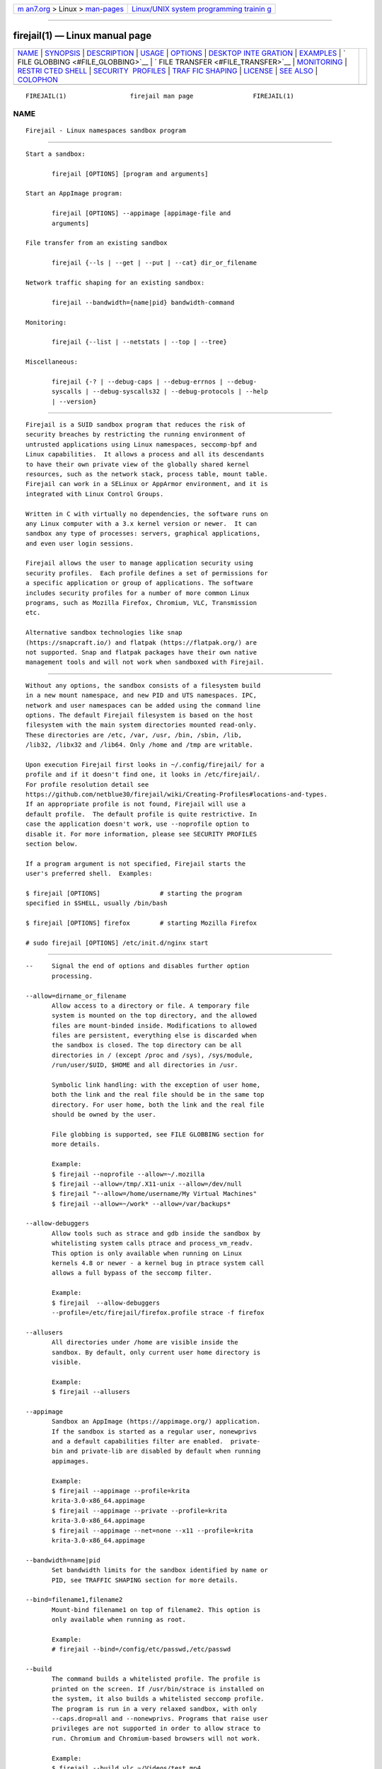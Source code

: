 .. container:: page-top

.. container:: nav-bar

   +----------------------------------+----------------------------------+
   | `m                               | `Linux/UNIX system programming   |
   | an7.org <../../../index.html>`__ | trainin                          |
   | > Linux >                        | g <http://man7.org/training/>`__ |
   | `man-pages <../index.html>`__    |                                  |
   +----------------------------------+----------------------------------+

--------------

firejail(1) — Linux manual page
===============================

+-----------------------------------+-----------------------------------+
| `NAME <#NAME>`__ \|               |                                   |
| `SYNOPSIS <#SYNOPSIS>`__ \|       |                                   |
| `DESCRIPTION <#DESCRIPTION>`__ \| |                                   |
| `USAGE <#USAGE>`__ \|             |                                   |
| `OPTIONS <#OPTIONS>`__ \|         |                                   |
| `DESKTOP INTE                     |                                   |
| GRATION <#DESKTOP_INTEGRATION>`__ |                                   |
| \| `EXAMPLES <#EXAMPLES>`__ \|    |                                   |
| `                                 |                                   |
| FILE GLOBBING <#FILE_GLOBBING>`__ |                                   |
| \|                                |                                   |
| `                                 |                                   |
| FILE TRANSFER <#FILE_TRANSFER>`__ |                                   |
| \| `MONITORING <#MONITORING>`__   |                                   |
| \|                                |                                   |
| `RESTRI                           |                                   |
| CTED SHELL <#RESTRICTED_SHELL>`__ |                                   |
| \|                                |                                   |
| `SECURITY                         |                                   |
|  PROFILES <#SECURITY_PROFILES>`__ |                                   |
| \|                                |                                   |
| `TRAF                             |                                   |
| FIC SHAPING <#TRAFFIC_SHAPING>`__ |                                   |
| \| `LICENSE <#LICENSE>`__ \|      |                                   |
| `SEE ALSO <#SEE_ALSO>`__ \|       |                                   |
| `COLOPHON <#COLOPHON>`__          |                                   |
+-----------------------------------+-----------------------------------+
| .. container:: man-search-box     |                                   |
+-----------------------------------+-----------------------------------+

::

   FIREJAIL(1)                 firejail man page                FIREJAIL(1)

NAME
-------------------------------------------------

::

          Firejail - Linux namespaces sandbox program


---------------------------------------------------------

::

          Start a sandbox:

                 firejail [OPTIONS] [program and arguments]

          Start an AppImage program:

                 firejail [OPTIONS] --appimage [appimage-file and
                 arguments]

          File transfer from an existing sandbox

                 firejail {--ls | --get | --put | --cat} dir_or_filename

          Network traffic shaping for an existing sandbox:

                 firejail --bandwidth={name|pid} bandwidth-command

          Monitoring:

                 firejail {--list | --netstats | --top | --tree}

          Miscellaneous:

                 firejail {-? | --debug-caps | --debug-errnos | --debug-
                 syscalls | --debug-syscalls32 | --debug-protocols | --help
                 | --version}


---------------------------------------------------------------

::

          Firejail is a SUID sandbox program that reduces the risk of
          security breaches by restricting the running environment of
          untrusted applications using Linux namespaces, seccomp-bpf and
          Linux capabilities.  It allows a process and all its descendants
          to have their own private view of the globally shared kernel
          resources, such as the network stack, process table, mount table.
          Firejail can work in a SELinux or AppArmor environment, and it is
          integrated with Linux Control Groups.

          Written in C with virtually no dependencies, the software runs on
          any Linux computer with a 3.x kernel version or newer.  It can
          sandbox any type of processes: servers, graphical applications,
          and even user login sessions.

          Firejail allows the user to manage application security using
          security profiles.  Each profile defines a set of permissions for
          a specific application or group of applications. The software
          includes security profiles for a number of more common Linux
          programs, such as Mozilla Firefox, Chromium, VLC, Transmission
          etc.

          Alternative sandbox technologies like snap
          (https://snapcraft.io/) and flatpak (https://flatpak.org/) are
          not supported. Snap and flatpak packages have their own native
          management tools and will not work when sandboxed with Firejail.


---------------------------------------------------

::

          Without any options, the sandbox consists of a filesystem build
          in a new mount namespace, and new PID and UTS namespaces. IPC,
          network and user namespaces can be added using the command line
          options. The default Firejail filesystem is based on the host
          filesystem with the main system directories mounted read-only.
          These directories are /etc, /var, /usr, /bin, /sbin, /lib,
          /lib32, /libx32 and /lib64. Only /home and /tmp are writable.

          Upon execution Firejail first looks in ~/.config/firejail/ for a
          profile and if it doesn't find one, it looks in /etc/firejail/.
          For profile resolution detail see
          https://github.com/netblue30/firejail/wiki/Creating-Profiles#locations-and-types.
          If an appropriate profile is not found, Firejail will use a
          default profile.  The default profile is quite restrictive. In
          case the application doesn't work, use --noprofile option to
          disable it. For more information, please see SECURITY PROFILES
          section below.

          If a program argument is not specified, Firejail starts the
          user's preferred shell.  Examples:

          $ firejail [OPTIONS]                # starting the program
          specified in $SHELL, usually /bin/bash

          $ firejail [OPTIONS] firefox        # starting Mozilla Firefox

          # sudo firejail [OPTIONS] /etc/init.d/nginx start


-------------------------------------------------------

::

          --     Signal the end of options and disables further option
                 processing.

          --allow=dirname_or_filename
                 Allow access to a directory or file. A temporary file
                 system is mounted on the top directory, and the allowed
                 files are mount-binded inside. Modifications to allowed
                 files are persistent, everything else is discarded when
                 the sandbox is closed. The top directory can be all
                 directories in / (except /proc and /sys), /sys/module,
                 /run/user/$UID, $HOME and all directories in /usr.

                 Symbolic link handling: with the exception of user home,
                 both the link and the real file should be in the same top
                 directory. For user home, both the link and the real file
                 should be owned by the user.

                 File globbing is supported, see FILE GLOBBING section for
                 more details.

                 Example:
                 $ firejail --noprofile --allow=~/.mozilla
                 $ firejail --allow=/tmp/.X11-unix --allow=/dev/null
                 $ firejail "--allow=/home/username/My Virtual Machines"
                 $ firejail --allow=~/work* --allow=/var/backups*

          --allow-debuggers
                 Allow tools such as strace and gdb inside the sandbox by
                 whitelisting system calls ptrace and process_vm_readv.
                 This option is only available when running on Linux
                 kernels 4.8 or newer - a kernel bug in ptrace system call
                 allows a full bypass of the seccomp filter.

                 Example:
                 $ firejail  --allow-debuggers
                 --profile=/etc/firejail/firefox.profile strace -f firefox

          --allusers
                 All directories under /home are visible inside the
                 sandbox. By default, only current user home directory is
                 visible.

                 Example:
                 $ firejail --allusers

          --appimage
                 Sandbox an AppImage (https://appimage.org/) application.
                 If the sandbox is started as a regular user, nonewprivs
                 and a default capabilities filter are enabled.  private-
                 bin and private-lib are disabled by default when running
                 appimages.

                 Example:
                 $ firejail --appimage --profile=krita
                 krita-3.0-x86_64.appimage
                 $ firejail --appimage --private --profile=krita
                 krita-3.0-x86_64.appimage
                 $ firejail --appimage --net=none --x11 --profile=krita
                 krita-3.0-x86_64.appimage

          --bandwidth=name|pid
                 Set bandwidth limits for the sandbox identified by name or
                 PID, see TRAFFIC SHAPING section for more details.

          --bind=filename1,filename2
                 Mount-bind filename1 on top of filename2. This option is
                 only available when running as root.

                 Example:
                 # firejail --bind=/config/etc/passwd,/etc/passwd

          --build
                 The command builds a whitelisted profile. The profile is
                 printed on the screen. If /usr/bin/strace is installed on
                 the system, it also builds a whitelisted seccomp profile.
                 The program is run in a very relaxed sandbox, with only
                 --caps.drop=all and --nonewprivs. Programs that raise user
                 privileges are not supported in order to allow strace to
                 run. Chromium and Chromium-based browsers will not work.

                 Example:
                 $ firejail --build vlc ~/Videos/test.mp4

          --build=profile-file
                 The command builds a whitelisted profile, and saves it in
                 profile-file. If /usr/bin/strace is installed on the
                 system, it also builds a whitelisted seccomp profile. The
                 program is run in a very relaxed sandbox, with only
                 --caps.drop=all and --nonewprivs. Programs that raise user
                 privileges are not supported in order to allow strace to
                 run. Chromium and Chromium-based browsers will not work.

                 Example:
                 $ firejail --build=vlc.profile vlc ~/Videos/test.mp4

          -c     Login shell compatibility option. This option is use by
                 some login programs when executing the login shell, such
                 as when firejail is used as a restricted login shell. It
                 currently does not change the execution of firejail.

          --caps Linux capabilities is a kernel feature designed to split
                 up the root privilege into a set of distinct privileges.
                 These privileges can be enabled or disabled independently,
                 thus restricting what a process running as root can do in
                 the system.

                 By default root programs run with all capabilities
                 enabled. --caps option disables the following
                 capabilities: CAP_SYS_MODULE, CAP_SYS_RAWIO, CAP_SYS_BOOT,
                 CAP_SYS_NICE, CAP_SYS_TTY_CONFIG, CAP_SYSLOG, CAP_MKNOD,
                 CAP_SYS_ADMIN.  The filter is applied to all processes
                 started in the sandbox.

                 Example:
                 $ sudo firejail --caps /etc/init.d/nginx start

          --caps.drop=all
                 Drop all capabilities for the processes running in the
                 sandbox. This option is recommended for running GUI
                 programs or any other program that doesn't require root
                 privileges. It is a must-have option for sandboxing
                 untrusted programs installed from unofficial sources -
                 such as games, Java programs, etc.

                 Example:
                 $ firejail --caps.drop=all warzone2100

          --caps.drop=capability,capability,capability
                 Define a custom Linux capabilities filter.

                 Example:
                 $ firejail --caps.drop=net_broadcast,net_admin,net_raw

          --caps.keep=capability,capability,capability
                 Define a custom whitelist Linux capabilities filter.

                 Example:
                 $ sudo firejail
                 --caps.keep=chown,net_bind_service,setgid,\ setuid
                 /etc/init.d/nginx start

          --caps.print=name|pid
                 Print the caps filter for the sandbox identified by name
                 or by PID.

                 Example:
                 $ firejail --name=mygame --caps.drop=all warzone2100 &
                 $ firejail --caps.print=mygame

                 Example:
                 $ firejail --list
                 3272:netblue::firejail --private firefox
                 $ firejail --caps.print=3272

          --cat=name|pid filename
                 Print content of file from sandbox container, see FILE
                 TRANSFER section for more details.

          --cgroup=tasks-file
                 Place the sandbox in the specified control group. tasks-
                 file is the full path of cgroup tasks file.

                 Example:
                 # firejail --cgroup=/sys/fs/cgroup/g1/tasks

          --chroot=dirname
                 Chroot the sandbox into a root filesystem. Unlike the
                 regular filesystem container, the system directories are
                 mounted read-write. If the sandbox is started as a regular
                 user, nonewprivs and a default capabilities filter are
                 enabled.

                 Example:
                 $ firejail --chroot=/media/ubuntu warzone2100

          --cpu=cpu-number,cpu-number,cpu-number
                 Set CPU affinity.

                 Example:
                 $ firejail --cpu=0,1 handbrake

          --cpu.print=name|pid
                 Print the CPU cores in use by the sandbox identified by
                 name or by PID.

                 Example:
                 $ firejail --name=mygame --caps.drop=all warzone2100 &
                 $ firejail --cpu.print=mygame

                 Example:
                 $ firejail --list
                 3272:netblue::firejail --private firefox
                 $ firejail --cpu.print=3272

          --dbus-log=file
                 Specify the location for the DBus log file.

                 The log file contains events for both the system and
                 session buses if both of the --dbus-system.log and --dbus-
                 user.log options are specified. If no log file path is
                 given, logs are written to the standard output instead.

                 Example:
                 $ firejail --dbus-system=filter --dbus-system.log \
                 --dbus-log=dbus.txt

          --dbus-system=filter|none
                 Set system DBus sandboxing policy.

                 The filter policy enables the system DBus filter. This
                 option requires installing the xdg-dbus-proxy utility.
                 Permissions for well-known can be specified with the
                 --dbus-system.talk and --dbus-system.own options.

                 The none policy disables access to the system DBus.

                 Only the regular system DBus UNIX socket is handled by
                 this option. To disable the abstract sockets (and force
                 applications to use the filtered UNIX socket) you would
                 need to request a new network namespace using --net
                 command. Another option is to remove unix from the
                 --protocol set.

                 Example:
                 $ firejail --dbus-system=none

          --dbus-system.broadcast=name=[member][@path]
                 Allows the application to receive broadcast signals from
                 theindicated interface member at the indicated object path
                 exposed by the indicated bus name on the system DBus.  The
                 name may have a .* suffix to match all names underneath
                 it, including itself.  The interface member may have a .*
                 to match all members of an interface, or be * to match all
                 interfaces.  The path may have a /* suffix to indicate all
                 objects underneath it, including itself.  Omitting the
                 interface member or the object path will match all members
                 and object paths, respectively.

                 Example:
                 $ firejail --dbus-system=filter --dbus-system.broadcast=\
                 org.freedesktop.Notifications=\
                 org.freedesktop.Notifications.*@/org/freedesktop/Notifications

          --dbus-system.call=name=[member][@path]
                 Allows the application to call the indicated interface
                 member at the indicated object path exposed by the
                 indicated bus name on the system DBus.  The name may have
                 a .* suffix to match all names underneath it, including
                 itself.  The interface member may have a .* to match all
                 members of an interface, or be * to match all interfaces.
                 The path may have a /* suffix to indicate all objects
                 underneath it, including itself.  Omitting the interface
                 member or the object path will match all members and
                 object paths, respectively.

                 Example:
                 $ firejail --dbus-system=filter --dbus-system.call=\
                 org.freedesktop.Notifications=\
                 org.freedesktop.Notifications.*@/org/freedesktop/Notifications

          --dbus-system.log
                 Turn on DBus logging for the system DBus. This option
                 requires --dbus-system=filter.

                 Example:
                 $ firejail --dbus-system=filter --dbus-system.log

          --dbus-system.own=name
                 Allows the application to own the specified well-known
                 name on the system DBus.  The name may have a .* suffix to
                 match all names underneath it, including itself (e.g.
                 "foo.bar.*" matches "foo.bar", "foo.bar.baz" and
                 "foo.bar.baz.quux", but not "foobar").

                 Example:
                 $ firejail --dbus-system=filter --dbus-system.own=\
                 org.gnome.ghex.*

          --dbus-system.see=name
                 Allows the application to see, but not talk to the
                 specified well-known name on the system DBus.  The name
                 may have a .* suffix to match all names underneath it,
                 including itself (e.g. "foo.bar.*" matches "foo.bar",
                 "foo.bar.baz" and "foo.bar.baz.quux", but not "foobar").

                 Example:
                 $ firejail --dbus-system=filter --dbus-system.see=\
                 org.freedesktop.Notifications

          --dbus-system.talk=name
                 Allows the application to talk to the specified well-known
                 name on the system DBus.  The name may have a .* suffix to
                 match all names underneath it, including itself (e.g.
                 "foo.bar.*" matches "foo.bar", "foo.bar.baz" and
                 "foo.bar.baz.quux", but not "foobar").

                 Example:
                 $ firejail --dbus-system=filter --dbus-system.talk=\
                 org.freedesktop.Notifications

          --dbus-user=filter|none
                 Set session DBus sandboxing policy.

                 The filter policy enables the session DBus filter. This
                 option requires installing the xdg-dbus-proxy utility.
                 Permissions for well-known names can be added with the
                 --dbus-user.talk and --dbus-user.own options.

                 The none policy disables access to the session DBus.

                 Only the regular session DBus UNIX socket is handled by
                 this option. To disable the abstract sockets (and force
                 applications to use the filtered UNIX socket) you would
                 need to request a new network namespace using --net
                 command. Another option is to remove unix from the
                 --protocol set.

                 Example:
                 $ firejail --dbus-user=none

          --dbus-user.broadcast=name=[member][@path]
                 Allows the application to receive broadcast signals from
                 theindicated interface member at the indicated object path
                 exposed by the indicated bus name on the session DBus.
                 The name may have a .* suffix to match all names
                 underneath it, including itself.  The interface member may
                 have a .* to match all members of an interface, or be * to
                 match all interfaces.  The path may have a /* suffix to
                 indicate all objects underneath it, including itself.
                 Omitting the interface member or the object path will
                 match all members and object paths, respectively.

                 Example:
                 $ firejail --dbus-user=filter --dbus-user.broadcast=\
                 org.freedesktop.Notifications=\
                 org.freedesktop.Notifications.*@/org/freedesktop/Notifications

          --dbus-user.call=name=[member][@path]
                 Allows the application to call the indicated interface
                 member at the indicated object path exposed by the
                 indicated bus name on the session DBus.  The name may have
                 a .* suffix to match all names underneath it, including
                 itself.  The interface member may have a .* to match all
                 members of an interface, or be * to match all interfaces.
                 The path may have a /* suffix to indicate all objects
                 underneath it, including itself.  Omitting the interface
                 member or the object path will match all members and
                 object paths, respectively.

                 Example:
                 $ firejail --dbus-user=filter --dbus-user.call=\
                 org.freedesktop.Notifications=\
                 org.freedesktop.Notifications.*@/org/freedesktop/Notifications

          --dbus-user.log
                 Turn on DBus logging for the session DBus. This option
                 requires --dbus-user=filter.

                 Example:
                 $ firejail --dbus-user=filter --dbus-user.log

          --dbus-user.own=name
                 Allows the application to own the specified well-known
                 name on the session DBus.  The name may have a .* suffix
                 to match all names underneath it, including itself (e.g.
                 "foo.bar.*" matches "foo.bar", "foo.bar.baz" and
                 "foo.bar.baz.quux", but not "foobar").

                 Example:
                 $ firejail --dbus-user=filter --dbus-
                 user.own=org.gnome.ghex.*

          --dbus-user.talk=name
                 Allows the application to talk to the specified well-known
                 name on the session DBus.  The name may have a .* suffix
                 to match all names underneath it, including itself (e.g.
                 "foo.bar.*" matches "foo.bar", "foo.bar.baz" and
                 "foo.bar.baz.quux", but not "foobar").

                 Example:
                 $ firejail --dbus-user=filter --dbus-user.talk=\
                 org.freedesktop.Notifications

          --dbus-user.see=name
                 Allows the application to see, but not talk to the
                 specified well-known name on the session DBus.  The name
                 may have a .* suffix to match all names underneath it,
                 including itself (e.g. "foo.bar.*" matches "foo.bar",
                 "foo.bar.baz" and "foo.bar.baz.quux", but not "foobar").

                 Example:
                 $ firejail --dbus-user=filter --dbus-user.see=\
                 org.freedesktop.Notifications

          --debug
                 Print debug messages.

                 Example:
                 $ firejail --debug firefox

          --debug-allow
                 Debug file system access.

                 Example:
                 $ firejail --debug-allow firefox

          --debug-caps
                 Print all recognized capabilities in the current Firejail
                 software build and exit.

                 Example:
                 $ firejail --debug-caps

          --debug-deny
                 Debug file access.

                 Example:
                 $ firejail --debug-deny firefox

          --debug-errnos
                 Print all recognized error numbers in the current Firejail
                 software build and exit.

                 Example:
                 $ firejail --debug-errnos

          --debug-private-lib
                 Debug messages for --private-lib option.

          --debug-protocols
                 Print all recognized protocols in the current Firejail
                 software build and exit.

                 Example:
                 $ firejail --debug-protocols

          --debug-syscalls
                 Print all recognized system calls in the current Firejail
                 software build and exit.

                 Example:
                 $ firejail --debug-syscalls

          --debug-syscalls32
                 Print all recognized 32 bit system calls in the current
                 Firejail software build and exit.

          --defaultgw=address
                 Use this address as default gateway in the new network
                 namespace.

                 Example:
                 $ firejail --net=eth0 --defaultgw=10.10.20.1 firefox

          --deny=dirname_or_filename
                 Deny access to directory or file. File globbing is
                 supported, see FILE GLOBBING section for more details.

                 Example:
                 $ firejail --deny=/sbin --deny=/usr/sbin
                 $ firejail --deny=~/.mozilla
                 $ firejail "--deny=/home/username/My Virtual Machines"
                 $ firejail --deny=/home/username/My\ Virtual\ Machines

          --deterministic-exit-code
                 Always exit firejail with the first child's exit status.
                 The default behavior is to use the exit status of the
                 final child to exit, which can be nondeterministic.

          --disable-mnt
                 Deny access to /mnt, /media, /run/mount and /run/media.

                 Example:
                 $ firejail --disable-mnt firefox

          --dns=address
                 Set a DNS server for the sandbox. Up to three DNS servers
                 can be defined.  Use this option if you don't trust the
                 DNS setup on your network.

                 Example:
                 $ firejail --dns=8.8.8.8 --dns=8.8.4.4 firefox

                 Note: this feature is not supported on systemd-resolved
                 setups.

          --dns.print=name|pid
                 Print DNS configuration for a sandbox identified by name
                 or by PID.

                 Example:
                 $ firejail --name=mygame --caps.drop=all warzone2100 &
                 $ firejail --dns.print=mygame

                 Example:
                 $ firejail --list
                 3272:netblue::firejail --private firefox
                 $ firejail --dns.print=3272

          --env=name=value
                 Set environment variable in the new sandbox.

                 Example:
                 $ firejail --env=LD_LIBRARY_PATH=/opt/test/lib

          --fs.print=name|pid
                 Print the filesystem log for the sandbox identified by
                 name or by PID.

                 Example:
                 $ firejail --name=mygame --caps.drop=all warzone2100 &
                 $ firejail --fs.print=mygame

                 Example:
                 $ firejail --list
                 3272:netblue::firejail --private firefox
                 $ firejail --fs.print=3272

          --get=name|pid filename
                 Get a file from sandbox container, see FILE TRANSFER
                 section for more details.

          -?, --help
                 Print options end exit.

          --hostname=name
                 Set sandbox hostname.

                 Example:
                 $ firejail --hostname=officepc firefox

          --hosts-file=file
                 Use file as /etc/hosts.

                 Example:
                 $ firejail --hosts-file=~/myhosts firefox

          --ignore=command
                 Ignore command in profile file.

                 Example:
                 $ firejail --ignore=shell --ignore=seccomp firefox
                 $ firejail --ignore="net eth0" firefox

          --include=file.profile
                 Include a profile file before the regular profiles are
                 used.

                 Example:
                 $ firejail --include=/etc/firejail/disable-devel.inc gedit

          --interface=interface
                 Move interface in a new network namespace. Up to four
                 --interface options can be specified.  Note: wlan devices
                 are not supported for this option.

                 Example:
                 $ firejail --interface=eth1 --interface=eth0.vlan100

          --ip=address
                 Assign IP addresses to the last network interface defined
                 by a --net option. A default gateway is assigned by
                 default.

                 Example:
                 $ firejail --net=eth0 --ip=10.10.20.56 firefox

          --ip=none
                 No IP address and no default gateway are configured for
                 the last interface defined by a --net option. Use this
                 option in case you intend to start an external DHCP client
                 in the sandbox.

                 Example:
                 $ firejail --net=eth0 --ip=none

                 If the corresponding interface doesn't have an IP address
                 configured, this option is enabled by default.

          --ip=dhcp
                 Acquire an IP address and default gateway for the last
                 interface defined by a --net option, as well as set the
                 DNS servers according to the DHCP response.  This option
                 requires the ISC dhclient DHCP client to be installed and
                 will start it automatically inside the sandbox.

                 Example:
                 $ firejail --net=br0 --ip=dhcp

                 This option should not be used in conjunction with the
                 --dns option if the DHCP server is set to configure DNS
                 servers for the clients, because the manually specified
                 DNS servers will be overwritten.

                 The DHCP client will NOT release the DHCP lease when the
                 sandbox terminates.  If your DHCP server requires leases
                 to be explicitly released, consider running a DHCP client
                 and releasing the lease manually in conjunction with the
                 --net=none option.

          --ip6=address
                 Assign IPv6 addresses to the last network interface
                 defined by a --net option.

                 Example:
                 $ firejail --net=eth0 --ip6=2001:0db8:0:f101::1/64 firefox

                 Note: you don't need this option if you obtain your ip6
                 address from router via SLAAC (your ip6 address and
                 default route will be configured by kernel automatically).

          --ip6=dhcp
                 Acquire an IPv6 address and default gateway for the last
                 interface defined by a --net option, as well as set the
                 DNS servers according to the DHCP response.  This option
                 requires the ISC dhclient DHCP client to be installed and
                 will start it automatically inside the sandbox.

                 Example:
                 $ firejail --net=br0 --ip6=dhcp

                 This option should not be used in conjunction with the
                 --dns option if the DHCP server is set to configure DNS
                 servers for the clients, because the manually specified
                 DNS servers will be overwritten.

                 The DHCP client will NOT release the DHCP lease when the
                 sandbox terminates.  If your DHCP server requires leases
                 to be explicitly released, consider running a DHCP client
                 and releasing the lease manually.

          --iprange=address,address
                 Assign an IP address in the provided range to the last
                 network interface defined by a --net option. A default
                 gateway is assigned by default.

                 Example:
                 $ firejail --net=eth0
                 --iprange=192.168.1.100,192.168.1.150

          --ipc-namespace
                 Enable  a new IPC namespace if the sandbox was started as
                 a regular user. IPC namespace is enabled by default for
                 sandboxes started as root.

                 Example:
                 $ firejail --ipc-namespace firefox

          --join=name|pid
                 Join the sandbox identified by name or by PID. By default
                 a /bin/bash shell is started after joining the sandbox.
                 If a program is specified, the program is run in the
                 sandbox. If --join command is issued as a regular user,
                 all security filters are configured for the new process
                 the same they are configured in the sandbox.  If --join
                 command is issued as root, the security filters, cgroups
                 and cpus configurations are not applied to the process
                 joining the sandbox.

                 Example:
                 $ firejail --name=mygame --caps.drop=all warzone2100 &
                 $ firejail --join=mygame

                 Example:
                 $ firejail --list
                 3272:netblue::firejail --private firefox
                 $ firejail --join=3272

          --join-filesystem=name|pid
                 Join the mount namespace of the sandbox identified by name
                 or PID. By default a /bin/bash shell is started after
                 joining the sandbox.  If a program is specified, the
                 program is run in the sandbox. This command is available
                 only to root user.  Security filters, cgroups and cpus
                 configurations are not applied to the process joining the
                 sandbox.

          --join-network=name|pid
                 Join the network namespace of the sandbox identified by
                 name. By default a /bin/bash shell is started after
                 joining the sandbox.  If a program is specified, the
                 program is run in the sandbox. This command is available
                 only to root user.  Security filters, cgroups and cpus
                 configurations are not applied to the process joining the
                 sandbox. Example:

                 # start firefox
                 $ firejail --net=eth0 --name=browser firefox &

                 # change netfilter configuration
                 $ sudo firejail --join-network=browser bash -c "cat
                 /etc/firejail/nolocal.net | /sbin/iptables-restore"

                 # verify netfilter configuration
                 $ sudo firejail --join-network=browser /sbin/iptables -vL

                 # verify  IP addresses
                 $ sudo firejail --join-network=browser ip addr
                 Switching to pid 1932, the first child process inside the
                 sandbox
                 1: lo: <LOOPBACK,UP,LOWER_UP> mtu 65536 qdisc noqueue
                 state UNKNOWN group default
                     link/loopback 00:00:00:00:00:00 brd 00:00:00:00:00:00
                     inet 127.0.0.1/8 scope host lo
                        valid_lft forever preferred_lft forever
                     inet6 ::1/128 scope host
                        valid_lft forever preferred_lft forever
                 2: eth0-1931: <BROADCAST,MULTICAST,UP,LOWER_UP> mtu 1500
                 qdisc noqueue state UNKNOWN group default
                     link/ether 76:58:14:42:78:e4 brd ff:ff:ff:ff:ff:ff
                     inet 192.168.1.158/24 brd 192.168.1.255 scope global
                 eth0-1931
                        valid_lft forever preferred_lft forever
                     inet6 fe80::7458:14ff:fe42:78e4/64 scope link
                        valid_lft forever preferred_lft forever

          --join-or-start=name
                 Join the sandbox identified by name or start a new one.
                 Same as "firejail --join=name" if sandbox with specified
                 name exists, otherwise same as "firejail --name=name ..."
                 Note that in contrary to other join options there is
                 respective profile option.

          --keep-config-pulse
                 Disable automatic ~/.config/pulse init, for complex setups
                 such as remote pulse servers or non-standard socket paths.

                 Example:
                 $ firejail --keep-config-pulse firefox

          --keep-dev-shm
                 /dev/shm directory is untouched (even with --private-dev)

                 Example:
                 $ firejail --keep-dev-shm --private-dev

          --keep-var-tmp
                 /var/tmp directory is untouched.

                 Example:
                 $ firejail --keep-var-tmp

          --list List all sandboxes, see MONITORING section for more
                 details.

                 Example:
                 $ firejail --list
                 7015:netblue:browser:firejail firefox
                 7056:netblue:torrent:firejail --net=eth0 transmission-gtk
                 7064:netblue::firejail --noroot xterm

          --ls=name|pid dir_or_filename
                 List files in sandbox container, see FILE TRANSFER section
                 for more details.

          --mac=address
                 Assign MAC addresses to the last network interface defined
                 by a --net option. This option is not supported for
                 wireless interfaces.

                 Example:
                 $ firejail --net=eth0 --mac=00:11:22:33:44:55 firefox

          --machine-id
                 Spoof id number in /etc/machine-id file - a new random id
                 is generated inside the sandbox.  Note that this breaks
                 audio support. Enable it when sound is not required.

                 Example:
                 $ firejail --machine-id

          --mkdir=dirname
                 Create a directory in user home. Parent directories are
                 created as needed.

                 Example:
                 $ firejail --mkdir=~/work/project

          --mkfile=filename
                 Create an empty file in user home.

                 Example:
                 $ firejail --mkfile=~/work/project/readme

          --memory-deny-write-execute
                 Install a seccomp filter to block attempts to create
                 memory mappings that are both writable and executable, to
                 change mappings to be executable, or to create executable
                 shared memory. The filter examines the arguments of mmap,
                 mmap2, mprotect, pkey_mprotect, memfd_create and shmat
                 system calls and returns error EPERM to the process (or
                 kills it or log the attempt, see --seccomp-error-action
                 below) if necessary.

                 Note: shmat is not implemented as a system call on some
                 platforms including i386, and it cannot be handled by
                 seccomp-bpf.

          --mtu=number
                 Assign a MTU value to the last network interface defined
                 by a --net option.

                 Example:
                 $ firejail --net=eth0 --mtu=1492

          --name=name
                 Set sandbox name. Several options, such as --join and
                 --shutdown, can use this name to identify a sandbox.

                 In case the name supplied by the user is already in use by
                 another sandbox, Firejail will assign a new name as "name-
                 PID", where PID is the process ID of the sandbox. This
                 functionality can be disabled at run time in
                 /etc/firejail/firejail.config file, by setting "name-
                 change" flag to "no".

                 Example:
                 $ firejail --name=browser firefox &
                 $ firejail --name=browser --private firefox --no-remote &
                 $ firejail --list
                 1198:netblue:browser:firejail --name=browser firefox
                 1312:netblue:browser-1312:firejail --name=browser
                 --private firefox --no-remote

          --net=bridge_interface
                 Enable a new network namespace and connect it to this
                 bridge interface.  Unless specified with option --ip and
                 --defaultgw, an IP address and a default gateway will be
                 assigned automatically to the sandbox. The IP address is
                 verified using ARP before assignment. The address
                 configured as default gateway is the bridge device IP
                 address. Up to four --net options can be specified.

                 Example:
                 $ sudo brctl addbr br0
                 $ sudo ifconfig br0 10.10.20.1/24
                 $ sudo brctl addbr br1
                 $ sudo ifconfig br1 10.10.30.1/24
                 $ firejail --net=br0 --net=br1

          --net=ethernet_interface|wireless_interface
                 Enable a new network namespace and connect it to this
                 ethernet interface using the standard Linux macvlan|ipvaln
                 driver. Unless specified with option --ip and --defaultgw,
                 an IP address and a default gateway will be assigned
                 automatically to the sandbox. The IP address is verified
                 using ARP before assignment. The address configured as
                 default gateway is the default gateway of the host. Up to
                 four --net options can be specified.  Support for ipvlan
                 driver was introduced in Linux kernel 3.19.

                 Example:
                 $ firejail --net=eth0 --ip=192.168.1.80 --dns=8.8.8.8
                 firefox
                 $ firejail --net=wlan0 firefox

          --net=none
                 Enable a new, unconnected network namespace. The only
                 interface available in the new namespace is a new loopback
                 interface (lo).  Use this option to deny network access to
                 programs that don't really need network access.

                 Example:
                 $ firejail --net=none vlc

                 Note: --net=none can crash the application on some
                 platforms.  In these cases, it can be replaced with
                 --protocol=unix.

          --net=tap_interface
                 Enable a new network namespace and connect it to this
                 ethernet tap interface using the standard Linux macvlan
                 driver. If the tap interface is not configured, the
                 sandbox will not try to configure the interface inside the
                 sandbox.  Please use --ip, --netmask and --defaultgw to
                 specify the configuration.

                 Example:
                 $ firejail --net=tap0 --ip=10.10.20.80
                 --netmask=255.255.255.0 --defaultgw=10.10.20.1 firefox

          --net.print=name|pid
                 If a new network namespace is enabled, print network
                 interface configuration for the sandbox specified by name
                 or PID. Example:

                 $ firejail --net.print=browser
                 Switching to pid 1853, the first child process inside the
                 sandbox
                 Interface  MAC               IP            Mask
                 Status
                 lo                           127.0.0.1     255.0.0.0
                 UP
                 eth0-1852  5e:fb:8e:27:29:26 192.168.1.186 255.255.255.0
                 UP

          --netfilter
                 Enable a default firewall if a new network namespace is
                 created inside the sandbox.  This option has no effect for
                 sandboxes using the system network namespace.

                 The default firewall is optimized for regular desktop
                 applications. No incoming connections are accepted:

                 *filter
                 :INPUT DROP [0:0]
                 :FORWARD DROP [0:0]
                 :OUTPUT ACCEPT [0:0]
                 -A INPUT -i lo -j ACCEPT
                 -A INPUT -m state --state RELATED,ESTABLISHED -j ACCEPT
                 # allow ping
                 -A INPUT -p icmp --icmp-type destination-unreachable -j
                 ACCEPT
                 -A INPUT -p icmp --icmp-type time-exceeded -j ACCEPT
                 -A INPUT -p icmp --icmp-type echo-request -j ACCEPT
                 # drop STUN (WebRTC) requests
                 -A OUTPUT -p udp --dport 3478 -j DROP
                 -A OUTPUT -p udp --dport 3479 -j DROP
                 -A OUTPUT -p tcp --dport 3478 -j DROP
                 -A OUTPUT -p tcp --dport 3479 -j DROP
                 COMMIT

                 Example:
                 $ firejail --net=eth0 --netfilter firefox

          --netfilter=filename
                 Enable the firewall specified by filename if a new network
                 namespace is created inside the sandbox.  This option has
                 no effect for sandboxes using the system network
                 namespace.

                 Please use the regular iptables-save/iptables-restore
                 format for the filter file. The following examples are
                 available in /etc/firejail directory:

                 webserver.net is a webserver firewall that allows access
                 only to TCP ports 80 and 443.  Example:

                 $ firejail --netfilter=/etc/firejail/webserver.net
                 --net=eth0 \
                 /etc/init.d/apache2 start

                 nolocal.net/nolocal6.net is a desktop client firewall that
                 disable access to local network. Example:

                 $ firejail --netfilter=/etc/firejail/nolocal.net \
                 --net=eth0 firefox

          --netfilter=filename,arg1,arg2,arg3 ...
                 This is the template version of the previous command.
                 $ARG1, $ARG2, $ARG3 ... in the firewall script are
                 replaced with arg1, arg2, arg3 ... passed on the command
                 line. Up to 16 arguments are supported.  Example:

                 $ firejail --net=eth0 --ip=192.168.1.105 \
                 --netfilter=/etc/firejail/tcpserver.net,5001 server-
                 program

          --netfilter.print=name|pid
                 Print the firewall installed in the sandbox specified by
                 name or PID. Example:

                 $ firejail --name=browser --net=eth0 --netfilter firefox &
                 $ firejail --netfilter.print=browser

          --netfilter6=filename
                 Enable the IPv6 firewall specified by filename if a new
                 network namespace is created inside the sandbox.  This
                 option has no effect for sandboxes using the system
                 network namespace.  Please use the regular iptables-
                 save/iptables-restore format for the filter file.

          --netfilter6.print=name|pid
                 Print the IPv6 firewall installed in the sandbox specified
                 by name or PID. Example:

                 $ firejail --name=browser --net=eth0 --netfilter firefox &
                 $ firejail --netfilter6.print=browser

          --netmask=address
                 Use this option when you want to assign an IP address in a
                 new namespace and the parent interface specified by --net
                 is not configured. An IP address and a default gateway
                 address also have to be added. By default the new
                 namespace interface comes without IP address and default
                 gateway configured. Example:

                 $ sudo /sbin/brctl addbr br0
                 $ sudo /sbin/ifconfig br0 up
                 $ firejail --ip=10.10.20.67 --netmask=255.255.255.0
                 --defaultgw=10.10.20.1

          --netns=name
                 Run the program in a named, persistent network namespace.
                 These can be created and configured using "ip netns".

          --netstats
                 Monitor network namespace statistics, see MONITORING
                 section for more details.

                 Example:

                 $ firejail --netstats
                 PID  User    RX(KB/s) TX(KB/s) Command
                 1294 netblue 53.355   1.473    firejail --net=eth0 firefox
                 7383 netblue 9.045    0.112    firejail --net=eth0
                 transmission

          --nice=value
                 Set nice value for all processes running inside the
                 sandbox.  Only root may specify a negative value.

                 Example:
                 $ firejail --nice=2 firefox

          --no3d Disable 3D hardware acceleration.

                 Example:
                 $ firejail --no3d firefox

          --noallow=dirname_or_filename
                 Disable --allow for this directory or file.

          --noautopulse (deprecated)
                 See --keep-config-pulse.

          --nodeny=dirname_or_filename
                 Disable --deny for this directory or file.

                 Example:
                 $ firejail
                 $ nc dict.org 2628
                 bash: /bin/nc: Permission denied
                 $ exit

                 $ firejail --nodeny=/bin/nc
                 $ nc dict.org 2628
                 220 pan.alephnull.com dictd 1.12.1/rf on Linux
                 3.14-1-amd64

          --nodbus (deprecated)
                 Disable D-Bus access (both system and session buses).
                 Equivalent to --dbus-system=none --dbus-user=none.

                 Example:
                 $ firejail --nodbus --net=none

          --nodvd
                 Disable DVD and audio CD devices.

                 Example:
                 $ firejail --nodvd

          --noinput
                 Disable input devices.

                 Example:
                 $ firejail --noinput

          --noexec=dirname_or_filename
                 Remount directory or file noexec, nodev and nosuid. File
                 globbing is supported, see FILE GLOBBING section for more
                 details.

                 Example:
                 $ firejail --noexec=/tmp

                 /etc and /var are noexec by default if the sandbox was
                 started as a regular user.

          --nogroups
                 Disable supplementary groups. Without this option,
                 supplementary groups are enabled for the user starting the
                 sandbox. For root user supplementary groups are always
                 disabled.

                 Note: By default all regular user groups are removed with
                 the exception of the current user. This can be changed
                 using --allusers command option.

                 Example:
                 $ id
                 uid=1000(netblue) gid=1000(netblue)
                 groups=1000(netblue),24(cdrom),25(floppy),27(sudo),29(audio)
                 $ firejail --nogroups
                 Parent pid 8704, child pid 8705
                 Child process initialized
                 $ id
                 uid=1000(netblue) gid=1000(netblue) groups=1000(netblue)
                 $

          --nonewprivs
                 Sets the NO_NEW_PRIVS prctl.  This ensures that child
                 processes cannot acquire new privileges using execve(2);
                 in particular, this means that calling a suid binary (or
                 one with file capabilities) does not result in an increase
                 of privilege. This option is enabled by default if seccomp
                 filter is activated.

          --noprofile
                 Do not use a security profile.

                 Example:
                 $ firejail
                 Reading profile /etc/firejail/default.profile
                 Parent pid 8553, child pid 8554
                 Child process initialized
                 [...]

                 $ firejail --noprofile
                 Parent pid 8553, child pid 8554
                 Child process initialized
                 [...]

          --noroot
                 Install a user namespace with a single user - the current
                 user.  root user does not exist in the new namespace. This
                 option requires a Linux kernel version 3.8 or newer. The
                 option is not supported for --chroot and --overlay
                 configurations, or for sandboxes started as root.

                 Example:
                 $ firejail --noroot
                 Parent pid 8553, child pid 8554
                 Child process initialized
                 $ ping google.com
                 ping: icmp open socket: Operation not permitted
                 $

          --nosound
                 Disable sound system.

                 Example:
                 $ firejail --nosound firefox

          --notv Disable DVB (Digital Video Broadcasting) TV devices.

                 Example:
                 $ firejail --notv vlc

          --nou2f
                 Disable U2F devices.

                 Example:
                 $ firejail --nou2f

          --novideo
                 Disable video devices.

          --output=logfile
                 stdout logging and log rotation. Copy stdout to logfile,
                 and keep the size of the file under 500KB using log
                 rotation. Five files with prefixes .1 to .5 are used in
                 rotation.

                 Example:
                 $ firejail --output=sandboxlog /bin/bash
                 [...]
                 $ ls -l sandboxlog*
                 -rw-r--r-- 1 netblue netblue 333890 Jun  2 07:48
                 sandboxlog
                 -rw-r--r-- 1 netblue netblue 511488 Jun  2 07:48
                 sandboxlog.1
                 -rw-r--r-- 1 netblue netblue 511488 Jun  2 07:48
                 sandboxlog.2
                 -rw-r--r-- 1 netblue netblue 511488 Jun  2 07:48
                 sandboxlog.3
                 -rw-r--r-- 1 netblue netblue 511488 Jun  2 07:48
                 sandboxlog.4
                 -rw-r--r-- 1 netblue netblue 511488 Jun  2 07:48
                 sandboxlog.5

          --output-stderr=logfile
                 Similar to --output, but stderr is also stored.

          --private
                 Mount new /root and /home/user directories in temporary
                 filesystems. All modifications are discarded when the
                 sandbox is closed.

                 Example:
                 $ firejail --private firefox

          --private=directory
                 Use directory as user home.  --private and
                 --private=directory cannot be used together.

                 Example:
                 $ firejail --private=/home/netblue/firefox-home firefox

          --private-bin=file,file
                 Build a new /bin in a temporary filesystem, and copy the
                 programs in the list.  The files in the list must be
                 expressed as relative to the /bin, /sbin, /usr/bin,
                 /usr/sbin, or /usr/local/bin directories.  If no listed
                 files are found, /bin directory will be empty.  The same
                 directory is also bind-mounted over /sbin, /usr/bin,
                 /usr/sbin and /usr/local/bin.  All modifications are
                 discarded when the sandbox is closed. File globbing is
                 supported, see FILE GLOBBING section for more details.

                 Example:
                 $ firejail --private-bin=bash,sed,ls,cat
                 Parent pid 20841, child pid 20842
                 Child process initialized
                 $ ls /bin
                 bash  cat  ls  sed

          --private-cache
                 Mount an empty temporary filesystem on top of the .cache
                 directory in user home. All modifications are discarded
                 when the sandbox is closed.

                 Example:
                 $ firejail --private-cache openbox

          --private-cwd
                 Set working directory inside jail to the home directory,
                 and failing that, the root directory.
                 Does not impact working directory of profile include
                 paths.

                 Example:
                 $ pwd
                 /tmp
                 $ firejail --private-cwd
                 $ pwd
                 /home/user

          --private-cwd=directory
                 Set working directory inside the jail.
                 Does not impact working directory of profile include
                 paths.

                 Example:
                 $ pwd
                 /tmp
                 $ firejail --private-cwd=/opt
                 $ pwd
                 /opt

          --private-dev
                 Create a new /dev directory. Only disc, dri, dvb, hidraw,
                 null, full, zero, tty, pts, ptmx, random, snd, urandom,
                 video, log, shm and usb devices are available.  Use the
                 options --no3d, --nodvd, --nosound, --notv, --nou2f and
                 --novideo for additional restrictions.

                 Example:
                 $ firejail --private-dev
                 Parent pid 9887, child pid 9888
                 Child process initialized
                 $ ls /dev
                 cdrom  cdrw  dri  dvd  dvdrw  full  log  null  ptmx  pts
                 random  shm  snd  sr0  tty  urandom  zero
                 $

          --private-etc=file,directory
                 Build a new /etc in a temporary filesystem, and copy the
                 files and directories in the list.  The files and
                 directories in the list must be expressed as relative to
                 the /etc directory (e.g., /etc/foo must be expressed as
                 foo).  If no listed file is found, /etc directory will be
                 empty.  All modifications are discarded when the sandbox
                 is closed.

                 Example:
                 $ firejail --private-etc=group,hostname,localtime, \
                 nsswitch.conf,passwd,resolv.conf

          --private-home=file,directory
                 Build a new user home in a temporary filesystem, and copy
                 the files and directories in the list in the new home.
                 The files and directories in the list must be expressed as
                 relative to the current user's home directory.  All
                 modifications are discarded when the sandbox is closed.

                 Example:
                 $ firejail --private-home=.mozilla firefox

          --private-lib=file,directory
                 This feature is currently under heavy development. Only
                 amd64 platforms are supported at this moment.  The files
                 and directories in the list must be expressed as relative
                 to the /lib directory.  The idea is to build a new /lib in
                 a temporary filesystem, with only the library files
                 necessary to run the application.  It could be as simple
                 as:

                 $ firejail --private-lib galculator

                 but it gets complicated really fast:

                 $ firejail --private-lib=x86_64-linux-
                 gnu/xed,x86_64-linux-gnu/gdk-
                 pixbuf-2.0,libenchant.so.1,librsvg-2.so.2 xed

                 The feature is integrated with --private-bin:

                 $ firejail --private-lib --private-bin=bash,ls,ps
                 $ ls /lib
                 ld-linux-x86-64.so.2 libgpg-error.so.0 libprocps.so.6
                 libsystemd.so.0
                 libc.so.6 liblz4.so.1 libpthread.so.0 libtinfo.so.5
                 libdl.so.2 liblzma.so.5 librt.so.1 x86_64-linux-gnu
                 libgcrypt.so.20 libpcre.so.3 libselinux.so.1
                 $ ps
                  PID TTY          TIME CMD
                     1 pts/0    00:00:00 firejail
                    45 pts/0    00:00:00 bash
                    48 pts/0    00:00:00 ps
                 $

          --private-opt=file,directory
                 Build a new /opt in a temporary filesystem, and copy the
                 files and directories in the list.  The files and
                 directories in the list must be expressed as relative to
                 the /opt directory, and must not contain the / character
                 (e.g., /opt/foo must be expressed as foo, but /opt/foo/bar
                 -- expressed as foo/bar -- is disallowed).  If no listed
                 file is found, /opt directory will be empty.  All
                 modifications are discarded when the sandbox is closed.

                 Example:
                 $ firejail --private-opt=firefox /opt/firefox/firefox

          --private-srv=file,directory
                 Build a new /srv in a temporary filesystem, and copy the
                 files and directories in the list.  The files and
                 directories in the list must be expressed as relative to
                 the /srv directory, and must not contain the / character
                 (e.g., /srv/foo must be expressed as foo, but /srv/foo/bar
                 -- expressed as srv/bar -- is disallowed).  If no listed
                 file is found, /srv directory will be empty.  All
                 modifications are discarded when the sandbox is closed.

                 Example:
                 # firejail --private-srv=www /etc/init.d/apache2 start

          --private-tmp
                 Mount an empty temporary filesystem on top of /tmp
                 directory whitelisting X11 and PulseAudio sockets.

                 Example:
                 $ firejail --private-tmp
                 $ ls -al /tmp
                 drwxrwxrwt  4 nobody nogroup   80 Apr 30 11:46 .
                 drwxr-xr-x 30 nobody nogroup 4096 Apr 26 22:18 ..
                 drwx------  2 nobody nogroup 4096 Apr 30 10:52 pulse-
                 PKdhtXMmr18n
                 drwxrwxrwt  2 nobody nogroup 4096 Apr 30 10:52 .X11-unix

          --profile=filename_or_profilename
                 Load a custom security profile from filename. For filename
                 use an absolute path or a path relative to the current
                 path.  For more information, see SECURITY PROFILES section
                 below.

                 Example:
                 $ firejail --profile=myprofile

          --profile.print=name|pid
                 Print the name of the profile file for the sandbox
                 identified by name or or PID.

                 Example:
                 $ firejail --profile.print=browser
                 /etc/firejail/firefox.profile

          --protocol=protocol,protocol,protocol
                 Enable protocol filter. The filter is based on seccomp and
                 checks the first argument to socket system call.
                 Recognized values: unix, inet, inet6, netlink, packet and
                 bluetooth. This option is not supported for i386
                 architecture.

                 Example:
                 $ firejail --protocol=unix,inet,inet6 firefox

          --protocol.print=name|pid
                 Print the protocol filter for the sandbox identified by
                 name or PID.

                 Example:
                 $ firejail --name=mybrowser firefox &
                 $ firejail --protocol.print=mybrowser
                 unix,inet,inet6,netlink

                 Example:
                 $ firejail --list
                 3272:netblue::firejail --private firefox
                 $ firejail --protocol.print=3272
                 unix,inet,inet6,netlink

          --put=name|pid src-filename dest-filename
                 Put a file in sandbox container, see FILE TRANSFER section
                 for more details.

          --quiet
                 Turn off Firejail's output.

                 The same effect can be obtained by setting an environment
                 variable FIREJAIL_QUIET to yes.

          --read-only=dirname_or_filename
                 Set directory or file read-only. File globbing is
                 supported, see FILE GLOBBING section for more details.

                 Example:
                 $ firejail --read-only=~/.mozilla firefox

          --read-write=dirname_or_filename
                 Set directory or file read-write. Only files or
                 directories belonging to the current user are allowed for
                 this operation. File globbing is supported, see FILE
                 GLOBBING section for more details.  Example:

                 $ mkdir ~/test
                 $ touch ~/test/a
                 $ firejail --read-only=~/test --read-write=~/test/a

          --rlimit-as=number
                 Set the maximum size of the process's virtual memory
                 (address space) in bytes.  Use k(ilobyte), m(egabyte) or
                 g(igabyte) for size suffix (base 1024).

          --rlimit-cpu=number
                 Set the maximum limit, in seconds, for the amount of CPU
                 time each sandboxed process  can consume. When the limit
                 is reached, the processes are killed.

                 The CPU limit is a limit on CPU seconds rather than
                 elapsed time. CPU seconds is basically how many seconds
                 the CPU has been in use and does not necessarily directly
                 relate to the elapsed time. Linux kernel keeps track of
                 CPU seconds for each process independently.

          --rlimit-fsize=number
                 Set the maximum file size that can be created by a
                 process.  Use k(ilobyte), m(egabyte) or g(igabyte) for
                 size suffix (base 1024).

          --rlimit-nofile=number
                 Set the maximum number of files that can be opened by a
                 process.

          --rlimit-nproc=number
                 Set the maximum number of processes that can be created
                 for the real user ID of the calling process.

          --rlimit-sigpending=number
                 Set the maximum number of pending signals for a process.

          --rmenv=name
                 Remove environment variable in the new sandbox.

                 Example:
                 $ firejail --rmenv=DBUS_SESSION_BUS_ADDRESS

          --scan ARP-scan all the networks from inside a network namespace.
                 This makes it possible to detect macvlan kernel device
                 drivers running on the current host.

                 Example:
                 $ firejail --net=eth0 --scan

          --seccomp
                 Enable seccomp filter and blacklist the syscalls in the
                 default list, which is  @default-nodebuggers unless
                 --allow-debuggers is specified, then it is @default.

                 To help creating useful seccomp filters more easily, the
                 following system call groups are defined: @aio, @basic-io,
                 @chown, @clock, @cpu-emulation, @debug, @default,
                 @default-nodebuggers, @default-keep, @file-system, @io-
                 event, @ipc, @keyring, @memlock, @module, @mount,
                 @network-io, @obsolete, @privileged, @process, @raw-io,
                 @reboot, @resources, @setuid, @swap, @sync, @system-
                 service and @timer.  More information about groups can be
                 found in /usr/share/doc/firejail/syscalls.txt

                 System architecture is strictly imposed only if flag
                 --seccomp.block-secondary is used. The filter is applied
                 at run time only if the correct architecture was detected.
                 For the case of I386 and AMD64 both 32-bit and 64-bit
                 filters are installed.

                 Firejail will print seccomp violations to the audit log if
                 the kernel was compiled with audit support (CONFIG_AUDIT
                 flag).

                 Example:
                 $ firejail --seccomp

                 The default list can be customized, see --seccomp= for a
                 description. It can be customized also globally in
                 /etc/firejail/firejail.config file.

          --seccomp=syscall,@group,!syscall2
                 Enable seccomp filter, blacklist the default list and the
                 syscalls or syscall groups specified by the command, but
                 don't blacklist "syscall2". On a 64 bit architecture, an
                 additional filter for 32 bit system calls can be installed
                 with --seccomp.32.

                 Example:
                 $ firejail --seccomp=utime,utimensat,utimes firefox
                 $ firejail --seccomp=@clock,mkdir,unlinkat transmission-
                 gtk
                 $ firejail '--seccomp=@ipc,!pipe,!pipe2' audacious

                 Syscalls can be specified by their number if prefix $ is
                 added, so for example $165 would be equal to mount on
                 i386.

                 Instead of dropping the syscall by returning EPERM,
                 another error number can be returned using syscall:errno
                 syntax. This can be also changed globally with --seccomp-
                 error-action or in /etc/firejail/firejail.config file.
                 The process can also be killed by using syscall:kill
                 syntax, or the attempt may be logged with syscall:log.

                 Example:
                 $ firejail --seccomp=unlinkat:ENOENT,utimensat,utimes
                 Parent pid 10662, child pid 10663
                 Child process initialized
                 $ touch testfile
                 $ ls testfile
                 testfile
                 $ rm testfile
                 rm: cannot remove `testfile': No such file or directory

                 If the blocked system calls would also block Firejail from
                 operating, they are handled by adding a preloaded library
                 which performs seccomp system calls later. However, this
                 is incompatible with 32 bit seccomp filters.

                 Example:
                 $ firejail --noprofile --shell=none --seccomp=execve sh
                 Parent pid 32751, child pid 32752
                 Post-exec seccomp protector enabled
                 list in: execve, check list: @default-keep prelist:
                 (null), postlist: execve
                 Child process initialized in 46.44 ms
                 $ ls
                 Operation not permitted

          --seccomp.block-secondary
                 Enable seccomp filter and filter system call architectures
                 so that only the native architecture is allowed. For
                 example, on amd64, i386 and x32 system calls are blocked
                 as well as changing the execution domain with
                 personality(2) system call.

          --seccomp.drop=syscall,@group
                 Enable seccomp filter, and blacklist the syscalls or the
                 syscall groups specified by the command. On a 64 bit
                 architecture, an additional filter for 32 bit system calls
                 can be installed with --seccomp.32.drop.

                 Example:
                 $ firejail --seccomp.drop=utime,utimensat,utimes,@clock

                 Instead of dropping the syscall by returning EPERM,
                 another error number can be returned using syscall:errno
                 syntax. This can be also changed globally with --seccomp-
                 error-action or in /etc/firejail/firejail.config file.
                 The process can also be killed by using syscall:kill
                 syntax, or the attempt may be logged with syscall:log.

                 Example:
                 $ firejail --seccomp.drop=unlinkat:ENOENT,utimensat,utimes
                 Parent pid 10662, child pid 10663
                 Child process initialized
                 $ touch testfile
                 $ ls testfile
                 testfile
                 $ rm testfile
                 rm: cannot remove `testfile': No such file or directory

          --seccomp.keep=syscall,@group,!syscall2
                 Enable seccomp filter, blacklist all syscall not listed
                 and "syscall2".  The system calls needed by Firejail
                 (group @default-keep: prctl, execve, execveat) are handled
                 with the preload library. On a 64 bit architecture, an
                 additional filter for 32 bit system calls can be installed
                 with --seccomp.32.keep.

                 Example:
                 $ firejail --shell=none --seccomp.keep=poll,select,[...]
                 transmission-gtk

          --seccomp.print=name|pid
                 Print the seccomp filter for the sandbox identified by
                 name or PID.

                 Example:
                 $ firejail --name=browser firefox &
                 $ firejail --seccomp.print=browser
                  line  OP JT JF    K
                 =================================
                  0000: 20 00 00 00000004   ld  data.architecture
                  0001: 15 01 00 c000003e   jeq ARCH_64 0003 (false 0002)
                  0002: 06 00 00 7fff0000   ret ALLOW
                  0003: 20 00 00 00000000   ld  data.syscall-number
                  0004: 35 01 00 40000000   jge X32_ABI true:0006 (false
                 0005)
                  0005: 35 01 00 00000000   jge read 0007 (false 0006)
                  0006: 06 00 00 00050001   ret ERRNO(1)
                  0007: 15 41 00 0000009a   jeq modify_ldt 0049 (false
                 0008)
                  0008: 15 40 00 000000d4   jeq lookup_dcookie 0049 (false
                 0009)
                  0009: 15 3f 00 0000012a   jeq perf_event_open 0049 (false
                 000a)
                  000a: 15 3e 00 00000137   jeq process_vm_writev 0049
                 (false 000b)
                  000b: 15 3d 00 0000009c   jeq _sysctl 0049 (false 000c)
                  000c: 15 3c 00 000000b7   jeq afs_syscall 0049 (false
                 000d)
                  000d: 15 3b 00 000000ae   jeq create_module 0049 (false
                 000e)
                  000e: 15 3a 00 000000b1   jeq get_kernel_syms 0049 (false
                 000f)
                  000f: 15 39 00 000000b5   jeq getpmsg 0049 (false 0010)
                  0010: 15 38 00 000000b6   jeq putpmsg 0049 (false 0011)
                  0011: 15 37 00 000000b2   jeq query_module 0049 (false
                 0012)
                  0012: 15 36 00 000000b9   jeq security 0049 (false 0013)
                  0013: 15 35 00 0000008b   jeq sysfs 0049 (false 0014)
                  0014: 15 34 00 000000b8   jeq tuxcall 0049 (false 0015)
                  0015: 15 33 00 00000086   jeq uselib 0049 (false 0016)
                  0016: 15 32 00 00000088   jeq ustat 0049 (false 0017)
                  0017: 15 31 00 000000ec   jeq vserver 0049 (false 0018)
                  0018: 15 30 00 0000009f   jeq adjtimex 0049 (false 0019)
                  0019: 15 2f 00 00000131   jeq clock_adjtime 0049 (false
                 001a)
                  001a: 15 2e 00 000000e3   jeq clock_settime 0049 (false
                 001b)
                  001b: 15 2d 00 000000a4   jeq settimeofday 0049 (false
                 001c)
                  001c: 15 2c 00 000000b0   jeq delete_module 0049 (false
                 001d)
                  001d: 15 2b 00 00000139   jeq finit_module 0049 (false
                 001e)
                  001e: 15 2a 00 000000af   jeq init_module 0049 (false
                 001f)
                  001f: 15 29 00 000000ad   jeq ioperm 0049 (false 0020)
                  0020: 15 28 00 000000ac   jeq iopl 0049 (false 0021)
                  0021: 15 27 00 000000f6   jeq kexec_load 0049 (false
                 0022)
                  0022: 15 26 00 00000140   jeq kexec_file_load 0049 (false
                 0023)
                  0023: 15 25 00 000000a9   jeq reboot 0049 (false 0024)
                  0024: 15 24 00 000000a7   jeq swapon 0049 (false 0025)
                  0025: 15 23 00 000000a8   jeq swapoff 0049 (false 0026)
                  0026: 15 22 00 000000a3   jeq acct 0049 (false 0027)
                  0027: 15 21 00 00000141   jeq bpf 0049 (false 0028)
                  0028: 15 20 00 000000a1   jeq chroot 0049 (false 0029)
                  0029: 15 1f 00 000000a5   jeq mount 0049 (false 002a)
                  002a: 15 1e 00 000000b4   jeq nfsservctl 0049 (false
                 002b)
                  002b: 15 1d 00 0000009b   jeq pivot_root 0049 (false
                 002c)
                  002c: 15 1c 00 000000ab   jeq setdomainname 0049 (false
                 002d)
                  002d: 15 1b 00 000000aa   jeq sethostname 0049 (false
                 002e)
                  002e: 15 1a 00 000000a6   jeq umount2 0049 (false 002f)
                  002f: 15 19 00 00000099   jeq vhangup 0049 (false 0030)
                  0030: 15 18 00 000000ee   jeq set_mempolicy 0049 (false
                 0031)
                  0031: 15 17 00 00000100   jeq migrate_pages 0049 (false
                 0032)
                  0032: 15 16 00 00000117   jeq move_pages 0049 (false
                 0033)
                  0033: 15 15 00 000000ed   jeq mbind 0049 (false 0034)
                  0034: 15 14 00 00000130   jeq open_by_handle_at 0049
                 (false 0035)
                  0035: 15 13 00 0000012f   jeq name_to_handle_at 0049
                 (false 0036)
                  0036: 15 12 00 000000fb   jeq ioprio_set 0049 (false
                 0037)
                  0037: 15 11 00 00000067   jeq syslog 0049 (false 0038)
                  0038: 15 10 00 0000012c   jeq fanotify_init 0049 (false
                 0039)
                  0039: 15 0f 00 00000138   jeq kcmp 0049 (false 003a)
                  003a: 15 0e 00 000000f8   jeq add_key 0049 (false 003b)
                  003b: 15 0d 00 000000f9   jeq request_key 0049 (false
                 003c)
                  003c: 15 0c 00 000000fa   jeq keyctl 0049 (false 003d)
                  003d: 15 0b 00 000000ce   jeq io_setup 0049 (false 003e)
                  003e: 15 0a 00 000000cf   jeq io_destroy 0049 (false
                 003f)
                  003f: 15 09 00 000000d0   jeq io_getevents 0049 (false
                 0040)
                  0040: 15 08 00 000000d1   jeq io_submit 0049 (false 0041)
                  0041: 15 07 00 000000d2   jeq io_cancel 0049 (false 0042)
                  0042: 15 06 00 000000d8   jeq remap_file_pages 0049
                 (false 0043)
                  0043: 15 05 00 00000116   jeq vmsplice 0049 (false 0044)
                  0044: 15 04 00 00000087   jeq personality 0049 (false
                 0045)
                  0045: 15 03 00 00000143   jeq userfaultfd 0049 (false
                 0046)
                  0046: 15 02 00 00000065   jeq ptrace 0049 (false 0047)
                  0047: 15 01 00 00000136   jeq process_vm_readv 0049
                 (false 0048)
                  0048: 06 00 00 7fff0000   ret ALLOW
                  0049: 06 00 01 00000000   ret KILL
                 $

          --seccomp-error-action= kill | ERRNO | log
                 By default, if a seccomp filter blocks a system call, the
                 process gets EPERM as the error. With --seccomp-error-
                 action=error, another error number can be returned, for
                 example ENOSYS or EACCES. The process can also be killed
                 (like in versions <0.9.63 of Firejail) by using --seccomp-
                 error-action=kill syntax, or the attempt may be logged
                 with --seccomp-error-action=log. Not killing the process
                 weakens Firejail slightly when trying to contain
                 intrusion, but it may also allow tighter filters if the
                 only alternative is to allow a system call.

          --shell=none
                 Run the program directly, without a user shell.

                 Example:
                 $ firejail --shell=none script.sh

          --shell=program
                 Set default user shell. Use this shell to run the
                 application using -c shell option.  For example "firejail
                 --shell=/bin/dash firefox" will start Mozilla Firefox as
                 "/bin/dash -c firefox".  By default the user's preferred
                 shell is used.

                 Example: $firejail --shell=/bin/dash script.sh

          --shutdown=name|pid
                 Shutdown the sandbox identified by name or PID.

                 Example:
                 $ firejail --name=mygame --caps.drop=all warzone2100 &
                 $ firejail --shutdown=mygame

                 Example:
                 $ firejail --list
                 3272:netblue::firejail --private firefox
                 $ firejail --shutdown=3272

          --timeout=hh:mm:ss
                 Kill the sandbox automatically after the time has elapsed.
                 The time is specified in hours/minutes/seconds format.

                 $ firejail --timeout=01:30:00 firefox

          --tmpfs=dirname
                 Mount a writable tmpfs filesystem on directory dirname.
                 Directories outside user home or not owned by the user are
                 not allowed. Sandboxes running as root are exempt from
                 these restrictions. File globbing is supported, see FILE
                 GLOBBING section for more details.

                 Example:
                 $ firejail --tmpfs=~/.local/share

          --top  Monitor the most CPU-intensive sandboxes, see MONITORING
                 section for more details.

                 Example:
                 $ firejail --top

          --trace[=filename]
                 Trace open, access and connect system calls. If filename
                 is specified, log trace output to filename, otherwise log
                 to console.

                 Example:
                 $ firejail --trace wget -q www.debian.org
                 Reading profile /etc/firejail/wget.profile
                 3:wget:fopen64 /etc/wgetrc:0x5c8e8ce6c0
                 3:wget:fopen /etc/hosts:0x5c8e8cfb70
                 3:wget:socket AF_INET SOCK_DGRAM IPPROTO_IP:3
                 3:wget:connect 3 8.8.8.8 port 53:0
                 3:wget:socket AF_INET SOCK_STREAM IPPROTO_IP:3
                 3:wget:connect 3 130.89.148.14 port 80:0
                 3:wget:fopen64 index.html:0x5c8e8d1a60

                 parent is shutting down, bye...

          --tracelog
                 This option enables auditing blacklisted files and
                 directories. A message is sent to syslog in case the file
                 or the directory is accessed.

                 Example:
                 $ firejail --tracelog firefox

                 Sample messages:
                 $ sudo tail -f /var/log/syslog
                 [...]
                 Dec  3 11:43:25 debian firejail[70]: blacklist violation -
                 sandbox 26370, exe firefox, syscall open64, path
                 /etc/shadow
                 Dec  3 11:46:17 debian firejail[70]: blacklist violation -
                 sandbox 26370, exe firefox, syscall opendir, path /boot
                 [...]

          --tree Print a tree of all sandboxed processes, see MONITORING
                 section for more details.

                 Example:
                 $ firejail --tree
                 11903:netblue:firejail iceweasel
                   11904:netblue:iceweasel
                     11957:netblue:/usr/lib/iceweasel/plugin-container
                 11969:netblue:firejail --net=eth0 transmission-gtk
                   11970:netblue:transmission-gtk

          --tunnel[=devname]
                 Connect the sandbox to a network overlay/VPN tunnel
                 created by firetunnel utility. This options tries first
                 the client side of the tunnel. If this fails, it tries the
                 server side. If multiple tunnels are active, please
                 specify the tunnel device using --tunnel=devname.

                 The available tunnel devices are listed in /etc/firetunnel
                 directory, one file for each device.  The files are
                 regular firejail profile files containing the network
                 configuration, and are created and managed by firetunnel
                 utility.  By default ftc is the client-side device and fts
                 is the server-side device. For more information please see
                 man 1 firetunnel.

                 Example:
                 $ firejail --tunnel firefox

          --version
                 Print program version/compile time support and exit.

                 Example:
                 $ firejail --version
                 firejail version 0.9.27

                 Compile time support:
                     - AppArmor support is enabled
                     - AppImage support is enabled
                     - chroot support is enabled
                     - file and directory whitelisting support is enabled
                     - file transfer support is enabled
                     - firetunnel support is enabled
                     - networking support is enabled
                     - overlayfs support is enabled
                     - private-home support is enabled
                     - seccomp-bpf support is enabled
                     - user namespace support is enabled
                     - X11 sandboxing support is enabled

          --veth-name=name
                 Use this name for the interface connected to the bridge
                 for --net=bridge_interface commands, instead of the
                 default one.

                 Example:
                 $ firejail --net=br0 --veth-name=if0

          --writable-etc
                 Mount /etc directory read-write.

                 Example:
                 $ sudo firejail --writable-etc

          --writable-run-user
                 Disable the default blacklisting of /run/user/$UID/systemd
                 and /run/user/$UID/gnupg.

                 Example:
                 $ sudo firejail --writable-run-user

          --writable-var
                 Mount /var directory read-write.

                 Example:
                 $ sudo firejail --writable-var

          --writable-var-log
                 Use the real /var/log directory, not a clone. By default,
                 a tmpfs is mounted on top of /var/log directory, and a
                 skeleton filesystem is created based on the original
                 /var/log.

                 Example:
                 $ sudo firejail --writable-var-log

          --x11  Sandbox the application using Xpra, Xephyr, Xvfb or Xorg
                 security extension.  The sandbox will prevent screenshot
                 and keylogger applications started inside the sandbox from
                 accessing clients running outside the sandbox.  Firejail
                 will try Xpra first, and if Xpra is not installed on the
                 system, it will try to find Xephyr.  If all fails,
                 Firejail will not attempt to use Xvfb or X11 security
                 extension.

                 Xpra, Xephyr and Xvfb modes require a network namespace to
                 be instantiated in order to disable X11 abstract Unix
                 socket. If this is not possible, the user can disable the
                 abstract socket by adding "-nolisten local" on Xorg
                 command line at system level.

                 Example:
                 $ firejail --x11 --net=eth0 firefox

          --x11=none
                 Blacklist /tmp/.X11-unix directory, ${HOME}/.Xauthority
                 and the file specified in ${XAUTHORITY} environment
                 variable.  Remove DISPLAY and XAUTHORITY environment
                 variables.  Stop with error message if X11 abstract socket
                 will be accessible in jail.

          --x11=xephyr
                 Start Xephyr and attach the sandbox to this server.
                 Xephyr is a display server implementing the X11 display
                 server protocol.  A network namespace needs to be
                 instantiated in order to deny access to X11 abstract Unix
                 domain socket.

                 Xephyr runs in a window just like any other X11
                 application. The default window size is 800x600.  This can
                 be modified in /etc/firejail/firejail.config file.

                 The recommended way to use this feature is to run a window
                 manager inside the sandbox.  A security profile for
                 OpenBox is provided.

                 Xephyr is developed by Xorg project. On Debian platforms
                 it is installed with the command sudo apt-get install
                 xserver-xephyr.  This feature is not available when
                 running as root.

                 Example:
                 $ firejail --x11=xephyr --net=eth0 openbox

          --x11=xorg
                 Sandbox the application using the untrusted mode
                 implemented by X11 security extension.  The extension is
                 available in Xorg package and it is installed by default
                 on most Linux distributions. It provides support for a
                 simple trusted/untrusted connection model. Untrusted
                 clients are restricted in certain ways to prevent them
                 from reading window contents of other clients, stealing
                 input events, etc.

                 The untrusted mode has several limitations. A lot of
                 regular programs  assume they are a trusted X11 clients
                 and will crash or lock up when run in untrusted mode.
                 Chromium browser and xterm are two examples.  Firefox and
                 transmission-gtk seem to be working fine.  A network
                 namespace is not required for this option.

                 Example:
                 $ firejail --x11=xorg firefox

          --x11=xpra
                 Start Xpra (https://xpra.org) and attach the sandbox to
                 this server.  Xpra is a persistent remote display server
                 and client for forwarding X11 applications and desktop
                 screens.  A network namespace needs to be instantiated in
                 order to deny access to X11 abstract Unix domain socket.

                 On Debian platforms Xpra is installed with the command
                 sudo apt-get install xpra.  This feature is not available
                 when running as root.

                 Example:
                 $ firejail --x11=xpra --net=eth0 firefox

          --x11=xvfb
                 Start Xvfb X11 server and attach the sandbox to this
                 server.  Xvfb, short for X virtual framebuffer, performs
                 all graphical operations in memory without showing any
                 screen output. Xvfb is mainly used for remote access and
                 software testing on headless servers.

                 On Debian platforms Xvfb is installed with the command
                 sudo apt-get install xvfb.  This feature is not available
                 when running as root.

                 Example: remote VNC access

                 On the server we start a sandbox using Xvfb and openbox
                 window manager. The default size of Xvfb screen is 800x600
                 - it can be changed in /etc/firejail/firejail.config
                 (xvfb-screen). Some sort of networking (--net) is required
                 in order to isolate the abstract sockets used by other X
                 servers.

                 $ firejail --net=none --x11=xvfb openbox

                 *** Attaching to Xvfb display 792 ***

                 Reading profile /etc/firejail/openbox.profile
                 Reading profile /etc/firejail/disable-common.inc
                 Reading profile /etc/firejail/disable-common.local
                 Parent pid 5400, child pid 5401

                 On the server we also start a VNC server and attach it to
                 the display handled by our Xvfb server (792).

                 $ x11vnc -display :792

                 On the client machine we start a VNC viewer and use it to
                 connect to our server:

                 $ vncviewer

          --xephyr-screen=WIDTHxHEIGHT
                 Set screen size for --x11=xephyr. The setting will
                 overwrite the default set in /etc/firejail/firejail.config
                 for the current sandbox. Run xrandr to get a list of
                 supported resolutions on your computer.

                 Example:
                 $ firejail --net=eth0 --x11=xephyr --xephyr-screen=640x480
                 firefox


-------------------------------------------------------------------------------

::

          A symbolic link to /usr/bin/firejail under the name of a program,
          will start the program in Firejail sandbox.  The symbolic link
          should be placed in the first $PATH position. On most systems, a
          good place is /usr/local/bin directory. Example:

                 Make a firefox symlink to /usr/bin/firejail:

                 $ sudo ln -s /usr/bin/firejail /usr/local/bin/firefox

                 Verify $PATH

                 $ which -a firefox
                 /usr/local/bin/firefox
                 /usr/bin/firefox

                 Starting firefox in this moment, automatically invokes
                 “firejail firefox”.

          This works for clicking on desktop environment icons, menus etc.
          Use "firejail --tree" to verify the program is sandboxed.

                 $ firejail --tree
                 1189:netblue:firejail firefox
                   1190:netblue:firejail firefox
                     1220:netblue:/bin/sh -c "/usr/lib/firefox/firefox"
                       1221:netblue:/usr/lib/firefox/firefox

          We provide a tool that automates all this integration, please see
          firecfg(1) for more details.


---------------------------------------------------------

::

          firejail
                 Sandbox a regular shell session.

          firejail firefox
                 Start Mozilla Firefox.

          firejail --debug firefox
                 Debug Firefox sandbox.

          firejail --private firefox
                 Start Firefox with a new, empty home directory.

          firejail --net=none vlc
                 Start VLC in an unconnected network namespace.

          firejail --net=eth0 firefox
                 Start Firefox in a new network namespace. An IP address is
                 assigned automatically.

          firejail --net=br0 --ip=10.10.20.5 --net=br1 --net=br2
                 Start a shell session in a new network namespace and
                 connect it to br0, br1, and br2 host bridge devices. IP
                 addresses are assigned automatically for the interfaces
                 connected to br1 and b2

          firejail --list
                 List all sandboxed processes.


-------------------------------------------------------------------

::

          Globbing is the operation that expands a wildcard pattern into
          the
                 list of pathnames matching the pattern.  This pattern is
                 matched at firejail start, and is NOT UPDATED at runtime.
                 Files matching a blacklist, but created after firejail
                 start will be accessible within the jail. Matching is
                 defined by:

                 - '?' matches any character
                 - '*' matches any string
                 - '[' denotes a range of characters

          The globbing feature is implemented using glibc glob command. For
                 more information on the wildcard syntax see man 7 glob.

          The following command line options are supported: --blacklist,
                 --private-bin, --noexec, --read-only, --read-write,
                 --tmpfs, and --whitelist.

          Examples:

                 $ firejail --private-bin=sh,bash,python*
                 $ firejail --blacklist=~/dir[1234]
                 $ firejail --read-only=~/dir[1-4]


-------------------------------------------------------------------

::

          These features allow the user to inspect the filesystem container
          of an existing sandbox and transfer files between the container
          and the host filesystem.

          --cat=name|pid filename
                 Write content of a container file to standard out. The
                 container is specified by name or PID.  If standard out is
                 a terminal, all ASCII control characters except new line
                 and horizontal tab are replaced.

          --get=name|pid filename
                 Retrieve the container file and store it on the host in
                 the current working directory.  The container is specified
                 by name or PID.

          --ls=name|pid dir_or_filename
                 List container files. The container is specified by name
                 or PID.

          --put=name|pid src-filename dest-filename
                 Put src-filename in sandbox container.  The container is
                 specified by name or PID.

          Examples:

                 $ firejail --name=mybrowser --private firefox

                 $ firejail --ls=mybrowser ~/Downloads
                 drwxr-xr-x netblue  netblue         4096 .
                 drwxr-xr-x netblue  netblue         4096 ..
                 -rw-r--r-- netblue  netblue         7847 x11-x305.png
                 -rw-r--r-- netblue  netblue         6800 x11-x642.png
                 -rw-r--r-- netblue  netblue        34139 xpra-
                 clipboard.png

                 $ firejail --get=mybrowser ~/Downloads/xpra-clipboard.png

                 $ firejail --put=mybrowser xpra-clipboard.png
                 ~/Downloads/xpra-clipboard.png

                 $ firejail --cat=mybrowser ~/.bashrc


-------------------------------------------------------------

::

          Option --list prints a list of all sandboxes. The format for each
          process entry is as follows:

               PID:USER:Sandbox Name:Command

          Option --tree prints the tree of processes running in the
          sandbox. The format for each process entry is as follows:

               PID:USER:Sandbox Name:Command

          Option --top is similar to the UNIX top command, however it
          applies only to sandboxes.

          Option --netstats prints network statistics for active sandboxes
          installing new network namespaces.

          Listed below are the available fields (columns) in alphabetical
          order for --top and --netstats options:

          Command
                 Command used to start the sandbox.

          CPU%   CPU usage, the sandbox share of the elapsed CPU time since
                 the last screen update

          PID    Unique process ID for the task controlling the sandbox.

          Prcs   Number of processes running in sandbox, including the
                 controlling process.

          RES    Resident Memory Size (KiB), sandbox non-swapped physical
                 memory.  It is a sum of the RES values for all processes
                 running in the sandbox.

          RX(KB/s)
                 Network receive speed.

          Sandbox Name
                 The name of the sandbox, if any.

          SHR    Shared Memory Size (KiB), it reflects memory shared with
                 other processes. It is a sum of the SHR values for all
                 processes running in the sandbox, including the
                 controlling process.

          TX(KB/s)
                 Network transmit speed.

          Uptime Sandbox running time in hours:minutes:seconds format.

          USER   The owner of the sandbox.


-------------------------------------------------------------------------

::

          To configure a restricted shell, replace /bin/bash with
          /usr/bin/firejail in /etc/passwd file for each user that needs to
          be restricted. Alternatively, you can specify /usr/bin/firejail
          in adduser command:

          adduser --shell /usr/bin/firejail username

          Additional arguments passed to firejail executable upon login are
          declared in /etc/firejail/login.users file.


---------------------------------------------------------------------------

::

          Several command line options can be passed to the program using
          profile files. Firejail chooses the profile file as follows:

          1. If a profile file is provided by the user with --profile=FILE
          option, the profile FILE is loaded. If a profile name is given,
          it is searched for first in the ~/.config/firejail directory and
          if not found then in  /etc/firejail directory. Profile names do
          not include the .profile suffix. If there is a file with the same
          name as the given profile name, it will be used instead of doing
          the profile search. To force a profile search, prefix the profile
          name with a colon (:), eg. --profile=:PROFILE_NAME.  Example:

                 $ firejail --profile=/home/netblue/icecat.profile icecat
                 Reading profile /home/netblue/icecat.profile
                 [...]

                 $ firejail --profile=icecat icecat-wrapper.sh
                 Reading profile /etc/firejail/icecat.profile
                 [...]

          2. If a profile file with the same name as the application is
          present in ~/.config/firejail directory or in /etc/firejail, the
          profile is loaded. ~/.config/firejail takes precedence over
          /etc/firejail. Example:

                 $ firejail icecat
                 Command name #icecat#
                 Found icecat profile in /home/netblue/.config/firejail
                 directory
                 Reading profile
                 /home/netblue/.config/firejail/icecat.profile
                 [...]

          3. Use default.profile file if the sandbox is started by a
          regular user, or server.profile file if the sandbox is started by
          root. Firejail looks for these files in ~/.config/firejail
          directory, followed by /etc/firejail directory.  To disable
          default profile loading, use --noprofile command option. Example:

                 $ firejail
                 Reading profile /etc/firejail/default.profile
                 Parent pid 8553, child pid 8554
                 Child process initialized
                 [...]

                 $ firejail --noprofile
                 Parent pid 8553, child pid 8554
                 Child process initialized
                 [...]

          See man 5 firejail-profile for profile file syntax information.


-----------------------------------------------------------------------

::

          Network bandwidth is an expensive resource shared among all
          sandboxes running on a system.  Traffic shaping allows the user
          to increase network performance by controlling the amount of data
          that flows into and out of the sandboxes.

          Firejail implements a simple rate-limiting shaper based on Linux
          command tc.  The shaper works at sandbox level, and can be used
          only for sandboxes configured with new network namespaces.

          Set rate-limits:

               $ firejail --bandwidth=name|pid set network download upload

          Clear rate-limits:

               $ firejail --bandwidth=name|pid clear network

          Status:

               $ firejail --bandwidth=name|pid status

          where:
               name - sandbox name
               pid - sandbox pid
               network - network interface as used by --net option
               download - download speed in KB/s (kilobyte per second)
               upload - upload speed in KB/s (kilobyte per second)

          Example:
               $ firejail --name=mybrowser --net=eth0 firefox &
               $ firejail --bandwidth=mybrowser set eth0 80 20
               $ firejail --bandwidth=mybrowser status
               $ firejail --bandwidth=mybrowser clear eth0


-------------------------------------------------------

::

          This program is free software; you can redistribute it and/or
          modify it under the terms of the GNU General Public License as
          published by the Free Software Foundation; either version 2 of
          the License, or (at your option) any later version.

          Homepage: https://firejail.wordpress.com


---------------------------------------------------------

::

          firemon(1), firecfg(1), firejail-profile(5), firejail-login(5),
          firejail-users(5), jailcheck(1)

          ⟨https://github.com/netblue30/firejail/wiki⟩, 
          ⟨https://github.com/netblue30/firejail⟩

COLOPHON
---------------------------------------------------------

::

          This page is part of the Firejail (Firejail security sandbox)
          project.  Information about the project can be found at 
          ⟨https://firejail.wordpress.com⟩.  If you have a bug report for
          this manual page, see ⟨https://firejail.wordpress.com/support/⟩.
          This page was obtained from the project's upstream Git repository
          ⟨https://github.com/netblue30/firejail.git⟩ on 2021-08-27.  (At
          that time, the date of the most recent commit that was found in
          the repository was 2021-08-16.)  If you discover any rendering
          problems in this HTML version of the page, or you believe there
          is a better or more up-to-date source for the page, or you have
          corrections or improvements to the information in this COLOPHON
          (which is not part of the original manual page), send a mail to
          man-pages@man7.org

   0.9.67                          Aug 2021                     FIREJAIL(1)

--------------

Pages that refer to this page: `firecfg(1) <../man1/firecfg.1.html>`__, 
`firemon(1) <../man1/firemon.1.html>`__, 
`jailcheck(1) <../man1/jailcheck.1.html>`__, 
`firejail-login(5) <../man5/firejail-login.5.html>`__, 
`firejail-profile(5) <../man5/firejail-profile.5.html>`__, 
`firejail-users(5) <../man5/firejail-users.5.html>`__, 
`jailtest(5) <../man5/jailtest.5.html>`__

--------------

--------------

.. container:: footer

   +-----------------------+-----------------------+-----------------------+
   | HTML rendering        |                       | |Cover of TLPI|       |
   | created 2021-08-27 by |                       |                       |
   | `Michael              |                       |                       |
   | Ker                   |                       |                       |
   | risk <https://man7.or |                       |                       |
   | g/mtk/index.html>`__, |                       |                       |
   | author of `The Linux  |                       |                       |
   | Programming           |                       |                       |
   | Interface <https:     |                       |                       |
   | //man7.org/tlpi/>`__, |                       |                       |
   | maintainer of the     |                       |                       |
   | `Linux man-pages      |                       |                       |
   | project <             |                       |                       |
   | https://www.kernel.or |                       |                       |
   | g/doc/man-pages/>`__. |                       |                       |
   |                       |                       |                       |
   | For details of        |                       |                       |
   | in-depth **Linux/UNIX |                       |                       |
   | system programming    |                       |                       |
   | training courses**    |                       |                       |
   | that I teach, look    |                       |                       |
   | `here <https://ma     |                       |                       |
   | n7.org/training/>`__. |                       |                       |
   |                       |                       |                       |
   | Hosting by `jambit    |                       |                       |
   | GmbH                  |                       |                       |
   | <https://www.jambit.c |                       |                       |
   | om/index_en.html>`__. |                       |                       |
   +-----------------------+-----------------------+-----------------------+

--------------

.. container:: statcounter

   |Web Analytics Made Easy - StatCounter|

.. |Cover of TLPI| image:: https://man7.org/tlpi/cover/TLPI-front-cover-vsmall.png
   :target: https://man7.org/tlpi/
.. |Web Analytics Made Easy - StatCounter| image:: https://c.statcounter.com/7422636/0/9b6714ff/1/
   :class: statcounter
   :target: https://statcounter.com/
